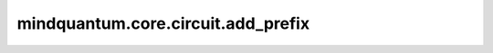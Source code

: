 mindquantum.core.circuit.add_prefix
====================================

.. py:function:: mindquantum.core.circuit.add_prefix(circuit_fn, prefix)

    在含参量子线路或含参量子算子（可以生成含参量子线路的函数）的参数上添加前缀。

    参数：
        - **circuit_fn** (Union[Circuit, FunctionType, MethodType]) - 量子线路，或可以生成量子线路的函数。
        - **prefix** (str) - 添加到每个参数中的前缀。

    返回：
        Circuit，或可以生成Circuit的函数。

    异常：
        - **TypeError** - 如果前缀不是字符串。
        - **TypeError** - `circuit_fn` 不是Circuit或者未返回Circuit。
